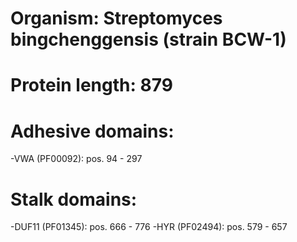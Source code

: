* Organism: Streptomyces bingchenggensis (strain BCW-1)
* Protein length: 879
* Adhesive domains:
-VWA (PF00092): pos. 94 - 297
* Stalk domains:
-DUF11 (PF01345): pos. 666 - 776
-HYR (PF02494): pos. 579 - 657

